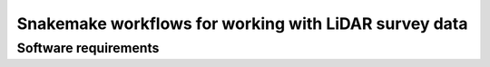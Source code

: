 ========================================================
 Snakemake workflows for working with LiDAR survey data
========================================================

Software requirements
=====================
